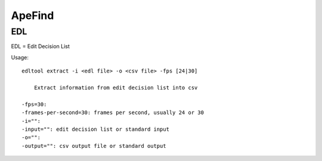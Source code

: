 ApeFind
*******


EDL
===
EDL = Edit Decision List

Usage::

    edltool extract -i <edl file> -o <csv file> -fps [24|30]

        Extract information from edit decision list into csv

    -fps=30:
    -frames-per-second=30: frames per second, usually 24 or 30
    -i="":
    -input="": edit decision list or standard input
    -o="":
    -output="": csv output file or standard output


